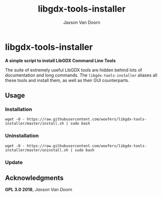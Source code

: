 
#+TITLE:	libgdx-tools-installer
#+AUTHOR:	Jaxson Van Doorn
#+EMAIL:	jaxson.vandoorn@gmail.com
#+OPTIONS:  num:nil

* libgdx-tools-installer
*A simple script to install LibGDX Command Line Tools*

The suite of extremely useful LibGDX tools are hidden behind lots of documentation and long commands.  The ~libgdx-tools-installer~ aliases all these tools and install them, as well as their GUI counterparts.

** Usage
*** Installation
~wget -O - https://raw.githubusercontent.com/woofers/libgdx-tools-installer/master/install.sh | sudo bash~
*** Uninstallation
~wget -O - https://raw.githubusercontent.com/woofers/libgdx-tools-installer/master/uninstall.sh | sudo bash~
*** Update
** Acknowledgments
**** *GPL 3.0 2018*, /Jaxson Van Doorn/
